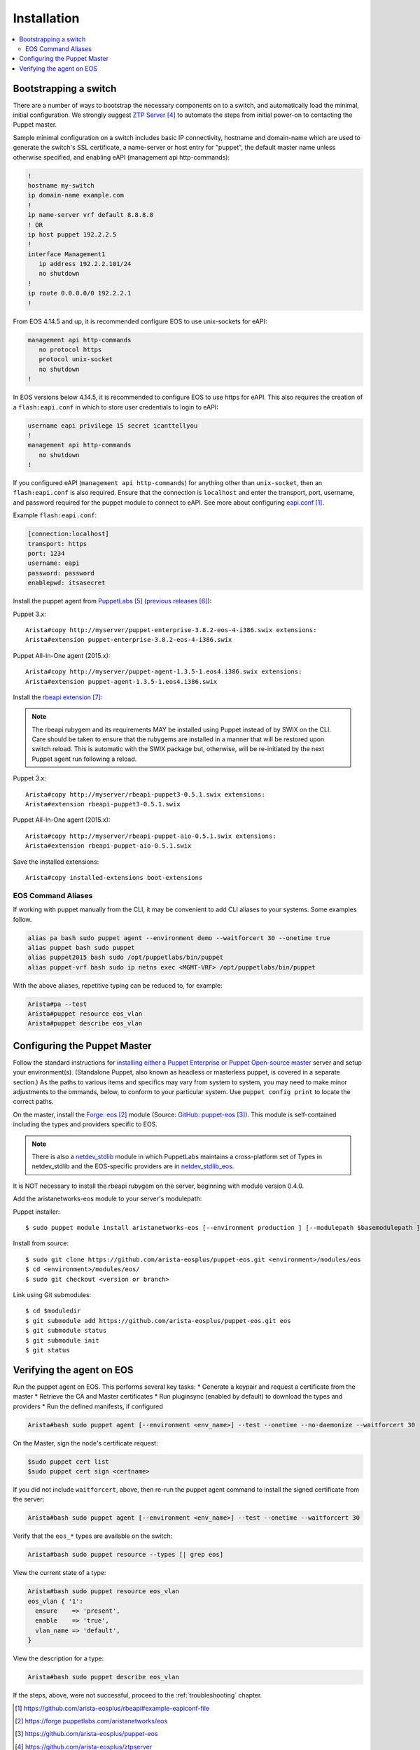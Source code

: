 Installation
============

.. contents:: :local:

Bootstrapping a switch
----------------------

There are a number of ways to bootstrap the necessary components on to a switch, and automatically load the minimal, initial configuration.  We strongly suggest `ZTP Server`_ to automate the steps from initial power-on to contacting the Puppet master.

Sample minimal configuration on a switch includes basic IP connectivity, hostname and domain-name which are used to generate the switch's SSL certificate, a name-server or host entry for "puppet", the default master name unless otherwise specified, and enabling eAPI (management api http-commands):

.. code-block:: console

  !
  hostname my-switch
  ip domain-name example.com
  !
  ip name-server vrf default 8.8.8.8
  ! OR
  ip host puppet 192.2.2.5
  !
  interface Management1
     ip address 192.2.2.101/24
     no shutdown
  !
  ip route 0.0.0.0/0 192.2.2.1
  !

From EOS 4.14.5 and up, it is recommended configure EOS to use unix-sockets for eAPI:

.. code-block:: console

  management api http-commands
     no protocol https
     protocol unix-socket
     no shutdown
  !

In EOS versions below 4.14.5, it is recommended to configure EOS to use https for eAPI.  This also requires the creation of a ``flash:eapi.conf`` in which to store user credentials to login to eAPI:

.. code-block:: console

  username eapi privilege 15 secret icanttellyou
  !
  management api http-commands
     no shutdown
  !

If you configured eAPI (``management api http-commands``) for anything other than
``unix-socket``, then an ``flash:eapi.conf`` is also required.  Ensure that the connection is ``localhost`` and enter the transport, port, username, and password required for the puppet module to connect to eAPI.  See more about configuring `eapi.conf`_.

Example ``flash:eapi.conf``:

.. code-block:: console

  [connection:localhost]
  transport: https
  port: 1234
  username: eapi
  password: password
  enablepwd: itsasecret

Install the puppet agent from `PuppetLabs`_ (`previous releases`_):

Puppet 3.x::

  Arista#copy http://myserver/puppet-enterprise-3.8.2-eos-4-i386.swix extensions:
  Arista#extension puppet-enterprise-3.8.2-eos-4-i386.swix

Puppet All-In-One agent (2015.x)::

  Arista#copy http://myserver/puppet-agent-1.3.5-1.eos4.i386.swix extensions:
  Arista#extension puppet-agent-1.3.5-1.eos4.i386.swix

Install the `rbeapi extension`_:

.. note::
  The rbeapi rubygem and its requirements MAY be installed using Puppet instead of by SWIX on the CLI.  Care should be taken to ensure that the rubygems are installed in a manner that will be restored upon switch reload.  This is automatic with the SWIX package but, otherwise, will be re-initiated by the next Puppet agent run following a reload.

Puppet 3.x::

  Arista#copy http://myserver/rbeapi-puppet3-0.5.1.swix extensions:
  Arista#extension rbeapi-puppet3-0.5.1.swix

Puppet All-In-One agent (2015.x)::

  Arista#copy http://myserver/rbeapi-puppet-aio-0.5.1.swix extensions:
  Arista#extension rbeapi-puppet-aio-0.5.1.swix

Save the installed extensions::

  Arista#copy installed-extensions boot-extensions

EOS Command Aliases
^^^^^^^^^^^^^^^^^^^

If working with puppet manually from the CLI, it may be convenient to add CLI aliases to your systems.  Some examples follow.

.. code-block:: console

  alias pa bash sudo puppet agent --environment demo --waitforcert 30 --onetime true
  alias puppet bash sudo puppet
  alias puppet2015 bash sudo /opt/puppetlabs/bin/puppet
  alias puppet-vrf bash sudo ip netns exec <MGMT-VRF> /opt/puppetlabs/bin/puppet

With the above aliases, repetitive typing can be reduced to, for example:

.. code-block:: console

  Arista#pa --test
  Arista#puppet resource eos_vlan
  Arista#puppet describe eos_vlan

Configuring the Puppet Master
-----------------------------

Follow the standard instructions for `installing either a Puppet Enterprise or Puppet Open-source master <https://docs.puppetlabs.com/>`_ server and setup your environment(s). (Standalone Puppet, also known as headless or masterless puppet, is covered in a separate section.) As the paths to various items and specifics may vary from system to system, you may need to make minor adjustments to the ommands, below, to conform to your particular system.  Use ``puppet config print`` to locate the correct paths.

On the master, install the `Forge: eos`_ module (Source: `GitHub: puppet-eos`_). This module is self-contained including the types and providers specific to EOS.

.. note::
  There is also a `netdev_stdlib <https://forge.puppetlabs.com/netdevops/netdev_stdlib>`_ module in which PuppetLabs maintains a cross-platform set of Types in netdev_stdlib and the EOS-specific providers are in `netdev_stdlib_eos <https://forge.puppetlabs.com/aristanetworks/netdev_stdlib_eos>`_.

It is NOT necessary to install the rbeapi rubygem on the server, beginning with module version 0.4.0.

Add the aristanetworks-eos module to your server's modulepath:

Puppet installer::

  $ sudo puppet module install aristanetworks-eos [--environment production ] [--modulepath $basemodulepath ]

Install from source::

  $ sudo git clone https://github.com/arista-eosplus/puppet-eos.git <environment>/modules/eos
  $ cd <environment>/modules/eos/
  $ sudo git checkout <version or branch>

Link using Git submodules::

  $ cd $moduledir
  $ git submodule add https://github.com/arista-eosplus/puppet-eos.git eos
  $ git submodule status
  $ git submodule init
  $ git status

Verifying the agent on EOS
--------------------------

Run the puppet agent on EOS.  This performs several key tasks:
* Generate a keypair and request a certificate from the master
* Retrieve the CA and Master certificates
* Run pluginsync (enabled by default) to download the types and providers
* Run the defined manifests, if configured

.. code-block:: console

  Arista#bash sudo puppet agent [--environment <env_name>] --test --onetime --no-daemonize --waitforcert 30

On the Master, sign the node's certificate request:

.. code-block:: console

  $sudo puppet cert list
  $sudo puppet cert sign <certname>

If you did not include ``waitforcert``, above, then re-run the puppet agent command to install the signed certificate from the server:

.. code-block:: console

  Arista#bash sudo puppet agent [--environment <env_name>] --test --onetime --waitforcert 30

Verify that the ``eos_*`` types are available on the switch:

.. code-block:: console

  Arista#bash sudo puppet resource --types [| grep eos]

View the current state of a type:

.. code-block:: console

  Arista#bash sudo puppet resource eos_vlan
  eos_vlan { '1':
    ensure    => 'present',
    enable    => 'true',
    vlan_name => 'default',
  }

View the description for a type:

.. code-block:: console

  Arista#bash sudo puppet describe eos_vlan

If the steps, above, were not successful, proceed to the :ref:`troubleshooting` chapter.

.. target-notes::

.. _`eapi.conf`: https://github.com/arista-eosplus/rbeapi#example-eapiconf-file
.. _`Forge: eos`: https://forge.puppetlabs.com/aristanetworks/eos
.. _`Github: puppet-eos`: https://github.com/arista-eosplus/puppet-eos
.. _`ZTP Server`: https://github.com/arista-eosplus/ztpserver
.. _`PuppetLabs`: https://puppetlabs.com/download-puppet-enterprise-all#eos
.. _`previous releases`: https://puppetlabs.com/misc/pe-files/previous-releases
.. _`rbeapi extension`: https://github.com/arista-eosplus/rbeapi

